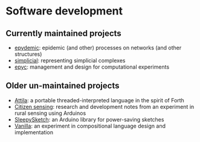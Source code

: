 * Software development

** Currently maintained projects

   - [[link:/development/projects/epydemic][epydemic]]: epidemic (and other) processes on networks (and other structures)
   - [[link:/development/projects/simplicial][simplicial]]: representing simplicial complexes
   - [[link:/development/projects/epyc][epyc]]: management and design for computational experiments

** Older un-maintained projects

   - [[link:/development/projects/attila][Attila]]: a portable threaded-interpreted language in the spirit of
     Forth
   - [[link:/development/projects/citizen-sensing/][Citizen sensing]]: research and development notes from an
     experiment in rural sensing using Arduinos
   - [[link:/development/projects/sleepysketch][SleepySketch]]: an Arduino library for power-saving sketches
   - [[link:/development/projects/vanilla][Vanilla]]: an experiment in compositional language design and
     implementation
